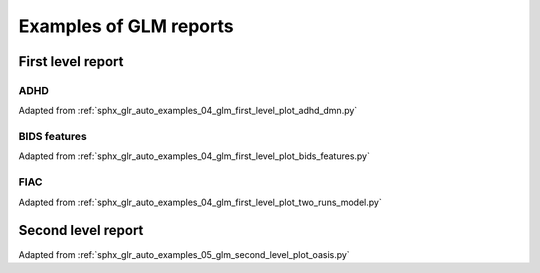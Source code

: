 .. _glm_report_examples_ref:

.. only:: html

Examples of GLM reports
=======================

First level report
------------------

ADHD
^^^^

Adapted from :ref:`sphx_glr_auto_examples_04_glm_first_level_plot_adhd_dmn.py`

.. raw:: html
   :file: flm_adhd_dmn.html

BIDS features
^^^^^^^^^^^^^

Adapted from :ref:`sphx_glr_auto_examples_04_glm_first_level_plot_bids_features.py`

.. raw:: html
   :file: flm_bids_features.html

FIAC
^^^^

Adapted from :ref:`sphx_glr_auto_examples_04_glm_first_level_plot_two_runs_model.py`

.. raw:: html
   :file: flm_fiac.html

Second level report
-------------------

Adapted from :ref:`sphx_glr_auto_examples_05_glm_second_level_plot_oasis.py`

.. raw:: html
   :file: slm_oasis.html
